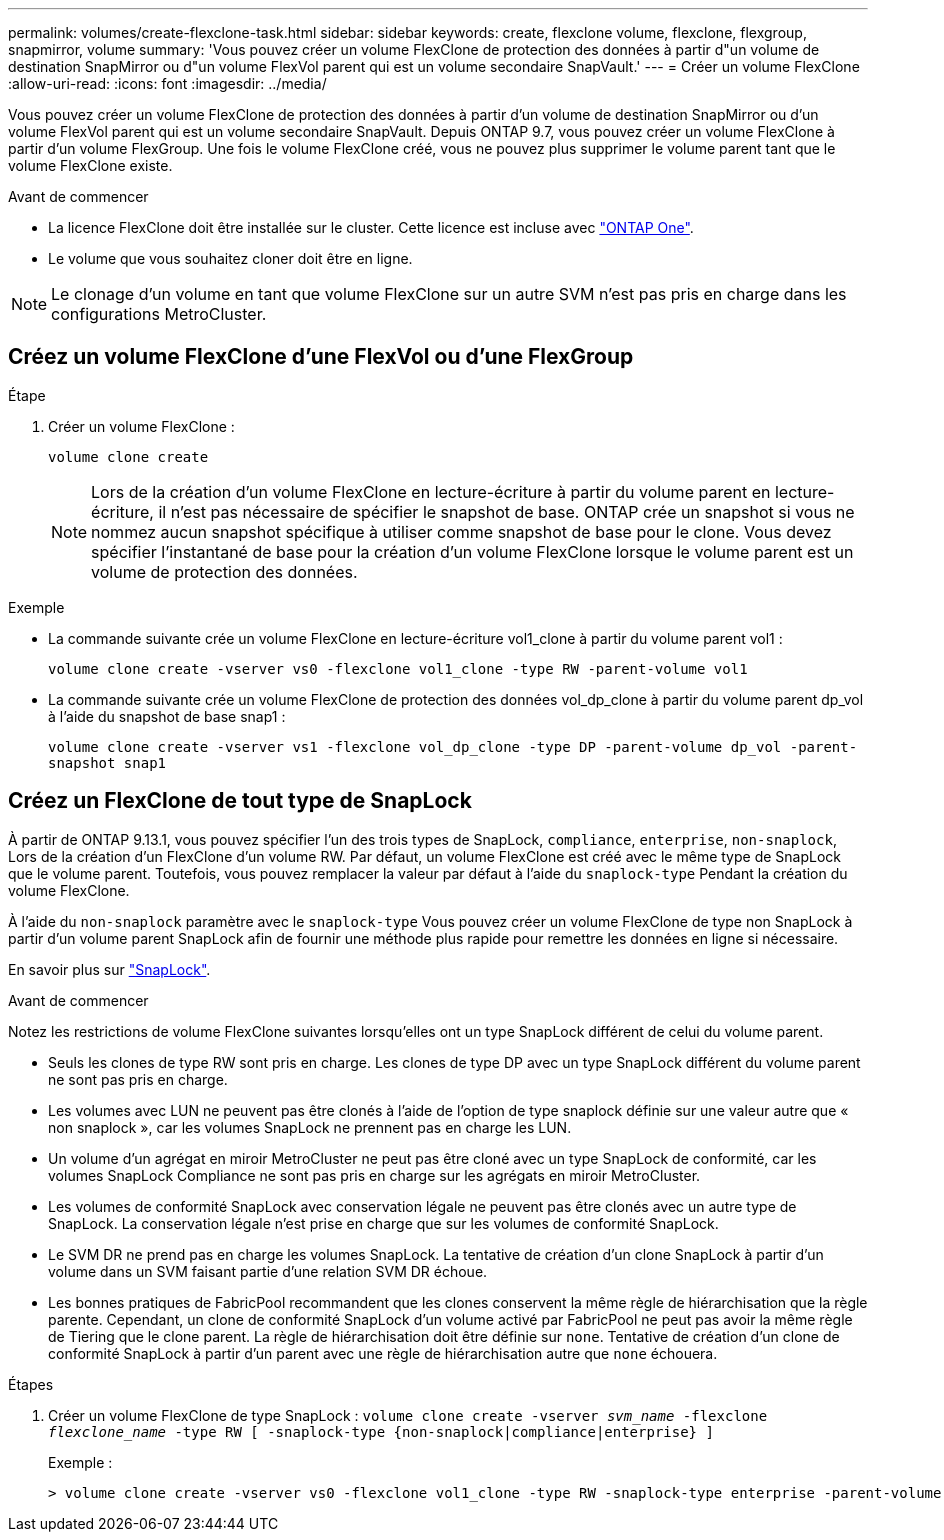 ---
permalink: volumes/create-flexclone-task.html 
sidebar: sidebar 
keywords: create, flexclone volume, flexclone, flexgroup, snapmirror, volume 
summary: 'Vous pouvez créer un volume FlexClone de protection des données à partir d"un volume de destination SnapMirror ou d"un volume FlexVol parent qui est un volume secondaire SnapVault.' 
---
= Créer un volume FlexClone
:allow-uri-read: 
:icons: font
:imagesdir: ../media/


[role="lead"]
Vous pouvez créer un volume FlexClone de protection des données à partir d'un volume de destination SnapMirror ou d'un volume FlexVol parent qui est un volume secondaire SnapVault. Depuis ONTAP 9.7, vous pouvez créer un volume FlexClone à partir d'un volume FlexGroup. Une fois le volume FlexClone créé, vous ne pouvez plus supprimer le volume parent tant que le volume FlexClone existe.

.Avant de commencer
* La licence FlexClone doit être installée sur le cluster. Cette licence est incluse avec link:https://docs.netapp.com/us-en/ontap/system-admin/manage-licenses-concept.html#licenses-included-with-ontap-one["ONTAP One"].
* Le volume que vous souhaitez cloner doit être en ligne.



NOTE: Le clonage d'un volume en tant que volume FlexClone sur un autre SVM n'est pas pris en charge dans les configurations MetroCluster.



== Créez un volume FlexClone d'une FlexVol ou d'une FlexGroup

.Étape
. Créer un volume FlexClone :
+
`volume clone create`

+

NOTE: Lors de la création d'un volume FlexClone en lecture-écriture à partir du volume parent en lecture-écriture, il n'est pas nécessaire de spécifier le snapshot de base. ONTAP crée un snapshot si vous ne nommez aucun snapshot spécifique à utiliser comme snapshot de base pour le clone. Vous devez spécifier l'instantané de base pour la création d'un volume FlexClone lorsque le volume parent est un volume de protection des données.



.Exemple
* La commande suivante crée un volume FlexClone en lecture-écriture vol1_clone à partir du volume parent vol1 :
+
`volume clone create -vserver vs0 -flexclone vol1_clone -type RW -parent-volume vol1`

* La commande suivante crée un volume FlexClone de protection des données vol_dp_clone à partir du volume parent dp_vol à l'aide du snapshot de base snap1 :
+
`volume clone create -vserver vs1 -flexclone vol_dp_clone -type DP -parent-volume dp_vol -parent-snapshot snap1`





== Créez un FlexClone de tout type de SnapLock

À partir de ONTAP 9.13.1, vous pouvez spécifier l'un des trois types de SnapLock, `compliance`, `enterprise`, `non-snaplock`, Lors de la création d'un FlexClone d'un volume RW. Par défaut, un volume FlexClone est créé avec le même type de SnapLock que le volume parent. Toutefois, vous pouvez remplacer la valeur par défaut à l'aide du `snaplock-type` Pendant la création du volume FlexClone.

À l'aide du `non-snaplock` paramètre avec le `snaplock-type` Vous pouvez créer un volume FlexClone de type non SnapLock à partir d'un volume parent SnapLock afin de fournir une méthode plus rapide pour remettre les données en ligne si nécessaire.

En savoir plus sur link:../snaplock/index.html["SnapLock"].

.Avant de commencer
Notez les restrictions de volume FlexClone suivantes lorsqu'elles ont un type SnapLock différent de celui du volume parent.

* Seuls les clones de type RW sont pris en charge. Les clones de type DP avec un type SnapLock différent du volume parent ne sont pas pris en charge.
* Les volumes avec LUN ne peuvent pas être clonés à l'aide de l'option de type snaplock définie sur une valeur autre que « non snaplock », car les volumes SnapLock ne prennent pas en charge les LUN.
* Un volume d'un agrégat en miroir MetroCluster ne peut pas être cloné avec un type SnapLock de conformité, car les volumes SnapLock Compliance ne sont pas pris en charge sur les agrégats en miroir MetroCluster.
* Les volumes de conformité SnapLock avec conservation légale ne peuvent pas être clonés avec un autre type de SnapLock. La conservation légale n'est prise en charge que sur les volumes de conformité SnapLock.
* Le SVM DR ne prend pas en charge les volumes SnapLock. La tentative de création d'un clone SnapLock à partir d'un volume dans un SVM faisant partie d'une relation SVM DR échoue.
* Les bonnes pratiques de FabricPool recommandent que les clones conservent la même règle de hiérarchisation que la règle parente. Cependant, un clone de conformité SnapLock d'un volume activé par FabricPool ne peut pas avoir la même règle de Tiering que le clone parent. La règle de hiérarchisation doit être définie sur `none`. Tentative de création d'un clone de conformité SnapLock à partir d'un parent avec une règle de hiérarchisation autre que `none` échouera.


.Étapes
. Créer un volume FlexClone de type SnapLock : `volume clone create -vserver _svm_name_ -flexclone _flexclone_name_ -type RW [ -snaplock-type {non-snaplock|compliance|enterprise} ]`
+
Exemple :

+
[listing]
----
> volume clone create -vserver vs0 -flexclone vol1_clone -type RW -snaplock-type enterprise -parent-volume vol1
----

